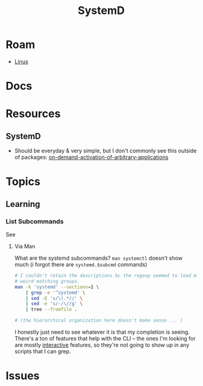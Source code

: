 :PROPERTIES:
:ID:       df7f060a-d663-4eaa-844e-f8baec7c94a2
:END:
#+TITLE: SystemD
#+DESCRIPTION:
#+TAGS:

* Roam
+ [[id:bdae77b1-d9f0-4d3a-a2fb-2ecdab5fd531][Linux]]

* Docs

* Resources
** SystemD

+ Should be everyday & very simple, but I don't commonly see this outside of
  packages: [[https://erlangen-sheppy.medium.com/on-demand-activation-of-arbitrary-applications-3b577eb116b6][on-demand-activation-of-arbitrary-applications]]

* Topics
** Learning

*** List Subcommands

See

**** Via Man
What are the systemd subcommands? =man systemctl= doesn't show much (i forgot
there are =systemd.$subcmd= commands)

#+begin_src sh :results output verbatim
# I couldn't retain the descriptions bc the regexp seemed to lead me towards
# weird matching groups.
man -k 'systemd' --sections=1 \
    | grep -e '^systemd' \
    | sed -E 's/\(.*//' \
    | sed -e 's/-/\//g' \
    | tree --fromfile .

# (the hierarchical organization here doesn't make sense ... )
#+end_src

I honestly just need to see whatever it is that my completion is seeing. There's
a ton of features that help with the CLI -- the ones I'm looking for are mostly
_interactive_ features, so they're not going to show up in any scripts that I can
grep.

* Issues
